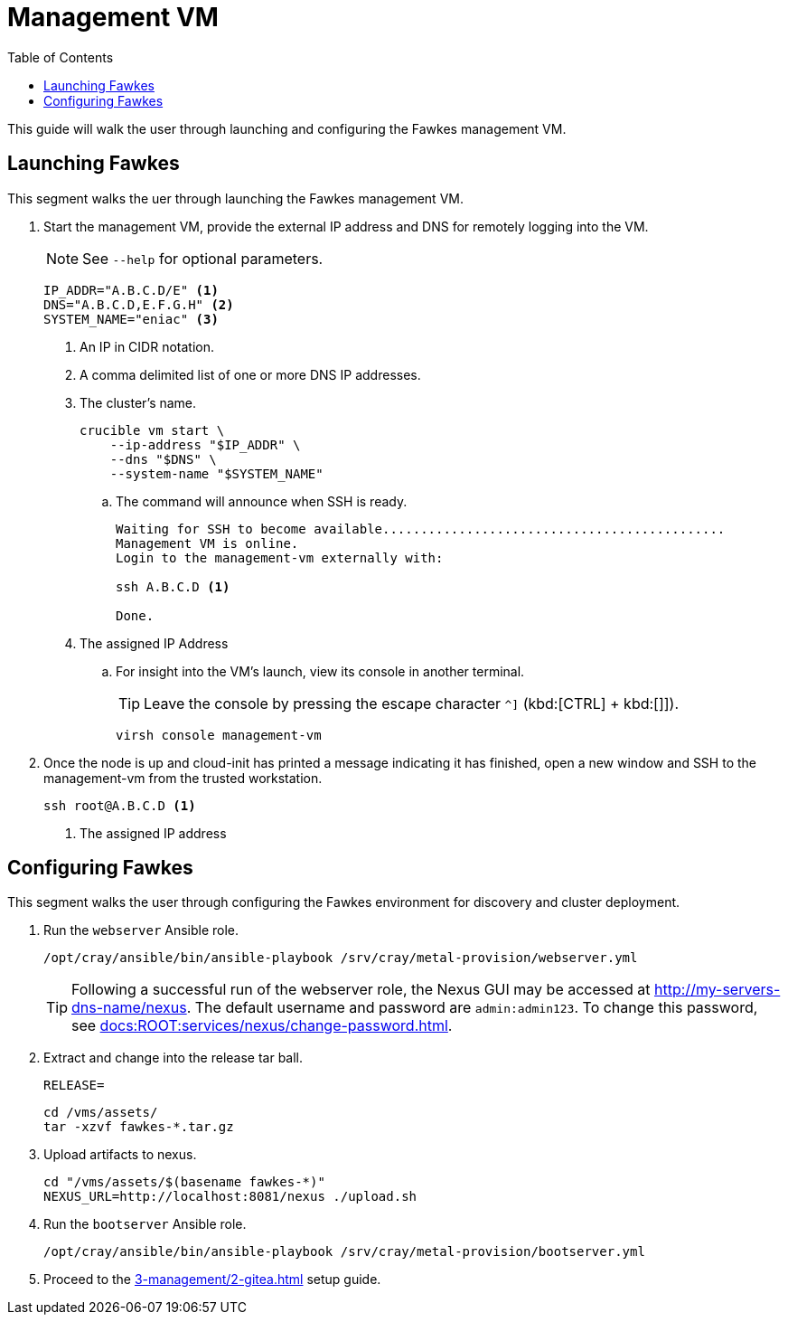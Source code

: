 = Management VM
:toc:
:toclevels: 3

This guide will walk the user through launching and configuring the Fawkes management VM.

== Launching Fawkes

This segment walks the uer through launching the Fawkes management VM.

. Start the management VM, provide the external IP address and DNS for remotely logging into the VM.
+
NOTE: See `--help` for optional parameters.
+
[source,bash]
----
IP_ADDR="A.B.C.D/E" <1>
DNS="A.B.C.D,E.F.G.H" <2>
SYSTEM_NAME="eniac" <3>
----
<1> An IP in CIDR notation.
<2> A comma delimited list of one or more DNS IP addresses.
<3> The cluster's name.
+
[source,bash]
----
crucible vm start \
    --ip-address "$IP_ADDR" \
    --dns "$DNS" \
    --system-name "$SYSTEM_NAME"
----
.. The command will announce when SSH is ready.
+
[source,bash]
----
Waiting for SSH to become available.............................................
Management VM is online.
Login to the management-vm externally with:

ssh A.B.C.D <1>

Done.
----
<1> The assigned IP Address
.. For insight into the VM's launch, view its console in another terminal.
+
TIP: Leave the console by pressing the escape character `^]` (kbd:[CTRL] + kbd:[]]).
+
[source,bash]
----
virsh console management-vm
----
. Once the node is up and cloud-init has printed a message indicating it has finished, open a new window and SSH to the
management-vm from the trusted workstation.
+
[source,bash]
----
ssh root@A.B.C.D <1>
----
<1> The assigned IP address

== Configuring Fawkes

This segment walks the user through configuring the Fawkes environment for discovery and cluster deployment.

. Run the `webserver` Ansible role.
+
[source,bash]
----
/opt/cray/ansible/bin/ansible-playbook /srv/cray/metal-provision/webserver.yml
----
+
[TIP]
Following a successful run of the webserver role, the Nexus GUI may be accessed at http://my-servers-dns-name/nexus. The default username and password are `admin:admin123`. To change this password, see xref:docs:ROOT:services/nexus/change-password.adoc[].
. Extract and change into the release tar ball.
+
[source,bash]
----
RELEASE=
----
+
[source,bash]
----
cd /vms/assets/
tar -xzvf fawkes-*.tar.gz
----
. Upload artifacts to nexus.
+
[source,bash]
----
cd "/vms/assets/$(basename fawkes-*)"
NEXUS_URL=http://localhost:8081/nexus ./upload.sh
----
. Run the `bootserver` Ansible role.
+
[source,bash]
----
/opt/cray/ansible/bin/ansible-playbook /srv/cray/metal-provision/bootserver.yml
----

. Proceed to the xref:3-management/2-gitea.adoc[] setup guide.
